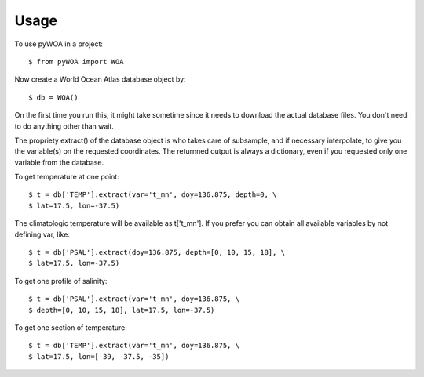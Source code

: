 ========
Usage
========

To use pyWOA in a project::

    $ from pyWOA import WOA

Now create a World Ocean Atlas database object by::

    $ db = WOA()

On the first time you run this, it might take sometime since it needs to download the actual database files. You don't need to do anything other than wait.

The propriety extract() of the database object is who takes care of subsample, and if necessary interpolate, to give you the variable(s) on the requested coordinates. The returnned output is always a dictionary, even if you requested only one variable from the database.

To get temperature at one point::

    $ t = db['TEMP'].extract(var='t_mn', doy=136.875, depth=0, \
    $ lat=17.5, lon=-37.5)

The climatologic temperature will be available as t['t_mn'].
If you prefer you can obtain all available variables by not defining var, like::

    $ t = db['PSAL'].extract(doy=136.875, depth=[0, 10, 15, 18], \
    $ lat=17.5, lon=-37.5)


To get one profile of salinity::

    $ t = db['PSAL'].extract(var='t_mn', doy=136.875, \
    $ depth=[0, 10, 15, 18], lat=17.5, lon=-37.5)

To get one section of temperature::

    $ t = db['TEMP'].extract(var='t_mn', doy=136.875, \
    $ lat=17.5, lon=[-39, -37.5, -35])
